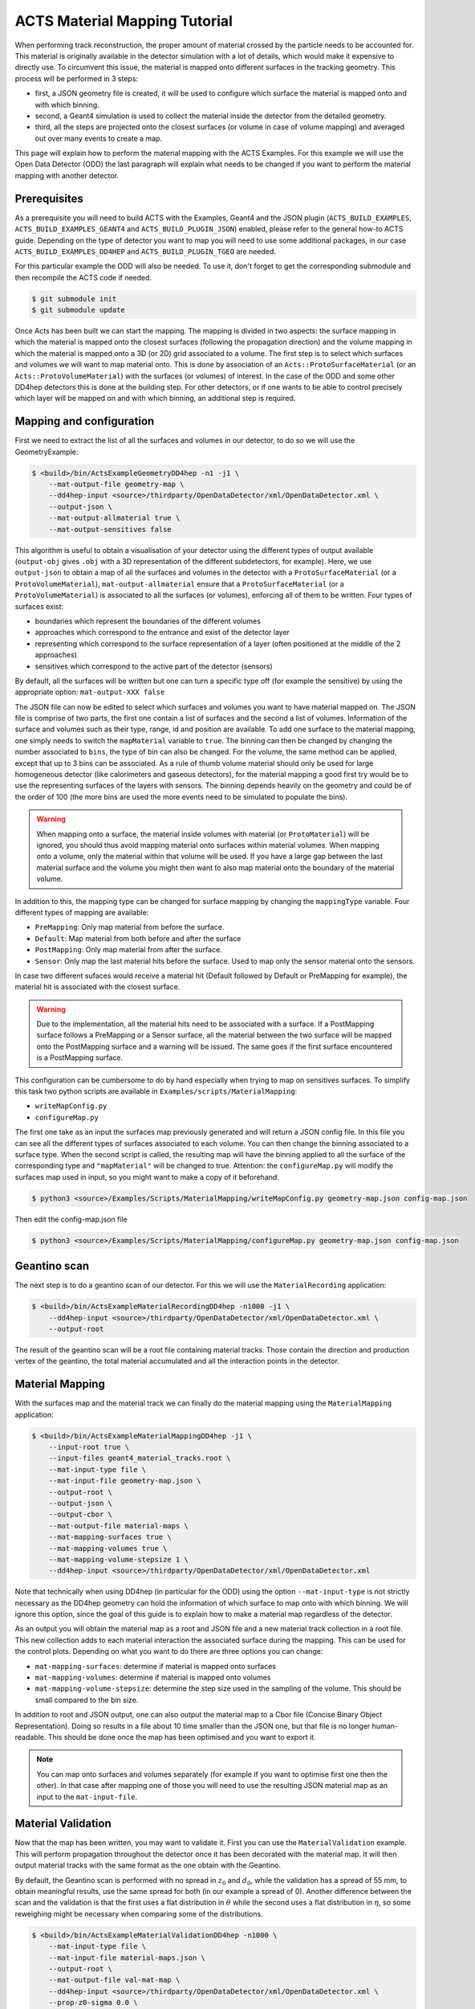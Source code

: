 ACTS Material Mapping Tutorial
==============================

When performing track reconstruction, the proper amount of material crossed by the particle needs to be accounted for. This material is originally available in the detector simulation with a lot of details, which would make it expensive to directly use. To circumvent this issue, the material is mapped onto different surfaces in the tracking geometry. This process will be performed in 3 steps: 

- first, a JSON geometry file is created, it will be used to configure which surface the material is mapped onto and with which binning.
- second, a Geant4 simulation is used to collect the material inside the detector from the detailed geometry.
- third, all the steps are projected onto the closest surfaces (or volume in case of volume mapping) and averaged out over many events to create a map.

This page will explain how to perform the material mapping with the ACTS Examples. For this example we will use the Open Data Detector (ODD) the last paragraph will explain what needs to be changed if you want to perform the material mapping with another detector.

Prerequisites
-------------
As a prerequisite you will need to build ACTS with the Examples, Geant4 and the JSON plugin (``ACTS_BUILD_EXAMPLES``, ``ACTS_BUILD_EXAMPLES_GEANT4`` and ``ACTS_BUILD_PLUGIN_JSON``) enabled, please refer to the general how-to ACTS guide. Depending on the type of detector you want to map you will need to use some additional packages, in our case ``ACTS_BUILD_EXAMPLES_DD4HEP`` and ``ACTS_BUILD_PLUGIN_TGEO`` are needed.

For this particular example the ODD will also be needed. To use it, don't forget to get the corresponding submodule and then recompile the ACTS code if needed.

.. code-block:: console
  
   $ git submodule init
   $ git submodule update

Once Acts has been built we can start the mapping. The mapping is divided in two aspects: the surface mapping in which the material is mapped onto the closest surfaces (following the propagation direction) and the volume mapping in which the material is mapped onto a 3D (or 2D) grid associated to a volume. The first step is to select which surfaces and volumes we will want to map material onto. This is done by association of an ``Acts::ProtoSurfaceMaterial`` (or an ``Acts::ProtoVolumeMaterial``) with the surfaces (or volumes) of interest. In the case of the ODD and some other DD4hep detectors this is done at the building step. For other detectors, or if one wants to be able to control precisely which layer will be mapped on and with which binning, an additional step is required.

Mapping and configuration
-------------------------

First we need to extract the list of all the surfaces and volumes in our detector, to do so we will use the GeometryExample:

.. code-block:: console

   $ <build>/bin/ActsExampleGeometryDD4hep -n1 -j1 \
       --mat-output-file geometry-map \
       --dd4hep-input <source>/thirdparty/OpenDataDetector/xml/OpenDataDetector.xml \
       --output-json \
       --mat-output-allmaterial true \
       --mat-output-sensitives false

This algorithm is useful to obtain a visualisation of your detector using the different types of output available (``output-obj`` gives ``.obj`` with a 3D representation of the different subdetectors, for example). Here, we use ``output-json`` to obtain a map of all the surfaces and volumes in the detector with a ``ProtoSurfaceMaterial`` (or a ``ProtoVolumeMaterial``), ``mat-output-allmaterial`` ensure that a ``ProtoSurfaceMaterial`` (or a ``ProtoVolumeMaterial``) is associated to all the surfaces (or volumes), enforcing all of them to be written.
Four types of surfaces exist:

- boundaries which represent the boundaries of the different volumes
- approaches which correspond to the entrance and exist of the detector layer
- representing which correspond to the surface representation of a layer (often positioned at the middle of the 2 approaches)
- sensitives which correspond to the active part of the detector (sensors)

By default, all the surfaces will be written but one can turn a specific type off (for example the sensitive) by using the appropriate option: ``mat-output-XXX false``

The JSON file can now be edited to select which surfaces and volumes you want to have material mapped on. The JSON file is comprise of two parts, the first one contain a list of surfaces and the second a list of volumes. Information of the surface and volumes such as their type, range, id and position are available. To add one surface to the material mapping, one simply needs to switch the ``mapMaterial`` variable to ``true``. The binning can then be changed by changing the number associated to ``bins``, the type of bin can also be changed. For the volume, the same method can be applied, except that up to 3 bins can be associated.
As a rule of thumb volume material should only be used for large homogeneous detector (like calorimeters and gaseous detectors), for the material mapping a good first try would be to use the representing surfaces of the layers with sensors. The binning depends heavily on the geometry and could be of the order of 100 (the more bins are used the more events need to be simulated to populate the bins).

.. warning::
  When mapping onto a surface, the material inside volumes with material (or ``ProtoMaterial``) will be ignored, you should thus avoid mapping material onto surfaces within material volumes. When mapping onto a volume, only the material within that volume will be used. If you have a large gap between the last material surface and the volume you might then want to also map material onto the boundary of the material volume.

In addition to this, the mapping type can be changed for surface mapping by changing the ``mappingType`` variable. Four different types of mapping are available:

- ``PreMapping``: Only map material from before the surface.
- ``Default``: Map material from both before and after the surface
- ``PostMapping``: Only map material from after the surface.
- ``Sensor``: Only map the last material hits before the surface. Used to map only the sensor material onto the sensors.

In case two different sufaces would receive a material hit (Default followed by Default or PreMapping for example), the material hit is associated with the closest surface.

.. warning::
  Due to the implementation, all the material hits need to be associated with a surface. If a PostMapping surface follows a PreMapping or a Sensor surface, all the material between the two surface will be mapped onto the PostMapping surface and a warning will be issued. The same goes if the first surface encountered is a PostMapping surface.

This configuration can be cumbersome to do by hand especially when trying to map on sensitives surfaces. To simplify this task two python scripts are available in ``Examples/scripts/MaterialMapping``:

- ``writeMapConfig.py``
- ``configureMap.py``

The first one take as an input the surfaces map previously generated and will return a JSON config file. In this file you can see all the different types of surfaces associated to each volume. You can then change the binning associated to a surface type. When the second script is called, the resulting map will have the binning applied to all the surface of the corresponding type and ``"mapMaterial"`` will be changed to true. Attention: the ``configureMap.py`` will modify the surfaces map used in input, so you might want to make a copy of it beforehand.


.. code-block:: console

   $ python3 <source>/Examples/Scripts/MaterialMapping/writeMapConfig.py geometry-map.json config-map.json

Then edit the config-map.json file

.. code-block:: console

   $ python3 <source>/Examples/Scripts/MaterialMapping/configureMap.py geometry-map.json config-map.json

Geantino scan
-------------

The next step is to do a geantino scan of our detector. For this we will use the ``MaterialRecording`` application:

.. code-block:: console

   $ <build>/bin/ActsExampleMaterialRecordingDD4hep -n1000 -j1 \
       --dd4hep-input <source>/thirdparty/OpenDataDetector/xml/OpenDataDetector.xml \
       --output-root


The result of the geantino scan will be a root file containing material tracks. Those contain the direction and production vertex of the geantino, the total material accumulated and all the interaction points in the detector.

Material Mapping
----------------

With the surfaces map and the material track we can finally do the material mapping using the ``MaterialMapping`` application:

.. code-block:: console

   $ <build>/bin/ActsExampleMaterialMappingDD4hep -j1 \
       --input-root true \
       --input-files geant4_material_tracks.root \
       --mat-input-type file \
       --mat-input-file geometry-map.json \
       --output-root \
       --output-json \
       --output-cbor \
       --mat-output-file material-maps \
       --mat-mapping-surfaces true \
       --mat-mapping-volumes true \
       --mat-mapping-volume-stepsize 1 \
       --dd4hep-input <source>/thirdparty/OpenDataDetector/xml/OpenDataDetector.xml

Note that technically when using DD4hep (in particular for the ODD) using the option ``--mat-input-type`` is not strictly necessary as the DD4hep geometry can hold the information of which surface to map onto with which binning. We will ignore this option, since the goal of this guide is to explain how to make a material map regardless of the detector.

As an output you will obtain the material map as a root and JSON file and a new material track collection in a root file. This new collection adds to each material interaction the associated surface during the mapping. This can be used for the control plots.
Depending on what you want to do there are three options you can change:

- ``mat-mapping-surfaces``: determine if material is mapped onto surfaces
- ``mat-mapping-volumes``: determine if material is mapped onto volumes
- ``mat-mapping-volume-stepsize``: determine the step size used in the sampling of the volume. This should be small compared to the bin size.


In addition to root and JSON output, one can also output the material map to a Cbor file (Concise Binary Object Representation). Doing so results in a file about 10 time smaller than the JSON one, but that file is no longer human-readable. This should be done once the map has been optimised and you want to export it. 

.. note::
  You can map onto surfaces and volumes separately (for example if you want to optimise first one then the other). In that case after mapping one of those you will need to use the resulting JSON material map as an input to the ``mat-input-file``.

Material Validation
-------------------

Now that the map has been written, you may want to validate it. First you can use the ``MaterialValidation`` example. This will perform propagation throughout the detector once it has been decorated with the material map. It will then output material tracks with the same format as the one obtain with the Geantino.

By default, the Geantino scan is performed with no spread in :math:`z_0` and :math:`d_0`, while the validation has a spread of 55 mm, to obtain meaningful results, use the same spread for both (in our example a spread of 0). Another difference between the scan and the validation is that the first uses a flat distribution in :math:`\theta` while the second uses a flat distribution in :math:`\eta`, so some reweighing might be necessary when comparing some of the distributions.

.. code-block:: console

   $ <build>/bin/ActsExampleMaterialValidationDD4hep -n1000 \
       --mat-input-type file \
       --mat-input-file material-maps.json \
       --output-root \
       --mat-output-file val-mat-map \
       --dd4hep-input <source>/thirdparty/OpenDataDetector/xml/OpenDataDetector.xml \
       --prop-z0-sigma 0.0 \
       --prop-d0-sigma 0.0

To do the validation, five root macros are available in ``scripts/MaterialMapping``:

- ``Mat_map.C``: general comparison at the track level and 2D map of the detector.
- ``Mat_map_surface_plot.C``: for each mapped surface show the position of the material.
- ``Mat_map_surface_plot_ratio.C``: material ratio between the truth and the validation for each surface.
- ``Mat_map_surface_plot_dist.C``: position of the Geantino interaction with respect to the surface they are mapped on.
- ``Mat_map_surface_plot_1D.C``: 1D distribution of the material in each surface.

.. code-block:: console

  mkdir Validation

  root -l -b <source>/Examples/Scripts/MaterialMapping/Mat_map.C'("propagation-material.root","material-maps_tracks.root","Validation")'
  .q

  mkdir Surfaces
  mkdir Surfaces/prop_plot
  mkdir Surfaces/map_plot
  mkdir Surfaces/ratio_plot
  mkdir Surfaces/dist_plot
  mkdir Surfaces/1D_plot

  root -l -b <source>/Examples/Scripts/MaterialMapping/Mat_map_surface_plot_ratio.C'("propagation-material.root","material-maps_tracks.root",100000,"Surfaces/ratio_plot","Surfaces/prop_plot","Surfaces/map_plot")'
  .q
  root -l -b <source>/Examples/Scripts/MaterialMapping/Mat_map_surface_plot_dist.C'("material-maps_tracks.root",-1,"Surfaces/dist_plot")'
  .q
  root -l -b <source>/Examples/Scripts/MaterialMapping/Mat_map_surface_plot_1D.C'("material-maps_tracks.root",100000,"Surfaces/1D_plot")'
  .q

Using the validation plots you can then adapt the binning and the mapped surface to improve the mapping.

On top of those plots:

.. code-block:: console

  root -l -b <source>/Examples/Scripts/MaterialMapping/Mat_map_detector_plot_ratio.C'("propagation-material.root","material-maps_tracks.root",{X,Y,Z},100000,"Det_ratio","Det_Acts","Det_G4")'
  .q

Can be use with X,Y,Z is a list of volumes, this will plot the material ratio between the map and the Geantino scan for the given volumes.


Using a different detector
--------------------------

If you want to use a different type of detector, you will first need to ensure that the relevant packages were added during the compilation. After that, if your detector is a DD4hep detector you will just need to replace the path given to the ``--dd4hep-input`` option. In case it is another type of detector implementation, you can replace DD4hep in the name of the algorithm by what corresponds to your detector implementation. For more information on how to include your detector in that case you can refer to the documentation of the algorithm using the ``-h`` option.
